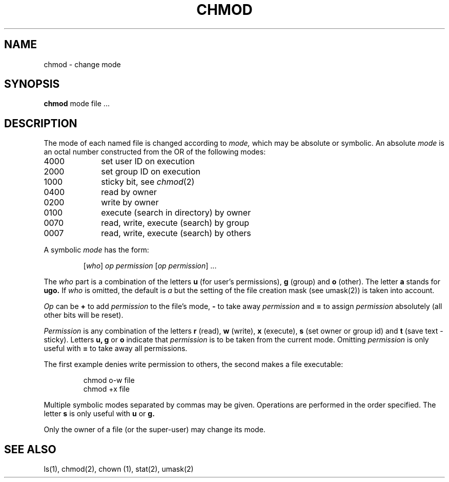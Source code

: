 .TH CHMOD 1 
.SH NAME
chmod \- change mode
.SH SYNOPSIS
.B chmod
mode file ...
.SH DESCRIPTION
The mode of
each named file
is changed
according to
.I mode,
which may be absolute or symbolic.
An absolute
.I mode
is an octal
number constructed
from the OR of the
following modes:
.TP 10
4000
set user ID on execution
.br
.br
.ns
.TP 10
2000
set group ID on execution
.br
.br
.ns
.TP 10
1000
sticky bit, see
.IR  chmod (2)
.br
.br
.ns
.TP 10
0400
read by owner
.br
.br
.ns
.TP 10
0200
write by owner
.br
.br
.ns
.TP 10
0100
execute (search in directory) by owner
.br
.br
.ns
.TP 10
0070
read, write, execute (search) by group
.br
.br
.ns
.TP 10
0007
read, write, execute (search) by others
.PP
A symbolic
.I mode
has the form:
.IP
.RI [ who ]
.I op permission
.RI [ "op permission" "] ..."
.PP
The
.I who
part is a combination
of the letters 
.B u
(for user's permissions),
.B g
(group)
and
.B o
(other).
The letter
.B a
stands for
.B ugo.
If
.I who
is omitted,
the default is
.I a
but the setting of
the file creation mask
(see umask(2))
is taken into account.
.PP
.I Op
can be
.B +
to add
.I permission
to the file's mode,
.B \-
to take away
.I permission
and
.B =
to assign
.I permission
absolutely
(all other bits will
be reset).
.PP
.I Permission
is any combination of the letters
.B r
(read),
.B w
(write),
.B x
(execute),
.B s
(set owner or group id)
and
.B t
(save text \- sticky).
Letters
.BR u,
.B g
or
.B o
indicate that
.I permission
is to be taken
from the current
mode.
Omitting
.I permission
is only useful
with
.B =
to take away
all permissions.
.PP
The first example denies write permission to others,
the second makes a file executable:
.IP
chmod o\-w file
.br
chmod +x file
.PP
Multiple symbolic modes separated by commas may be given.
Operations are performed
in the order specified.
The letter
.B s
is only useful
with
.B u
or
.B g.
.PP
Only the owner of a file (or the super-user) may change its mode.
.SH "SEE ALSO"
ls(1),
chmod(2),
chown (1),
stat(2),
umask(2)
